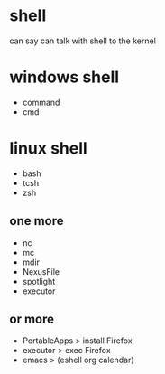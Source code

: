 * shell

can say
can talk with shell to the kernel

* windows shell

- command
- cmd

* linux shell

- bash
- tcsh
- zsh

** one more

- nc
- mc
- mdir
- NexusFile
- spotlight
- executor

** or more

- PortableApps > install Firefox
- executor > exec Firefox
- emacs > (eshell org calendar)
